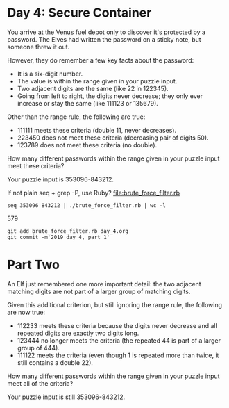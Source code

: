 * Day 4: Secure Container

You arrive at the Venus fuel depot only to discover it's protected by
a password. The Elves had written the password on a sticky note, but
someone threw it out.

However, they do remember a few key facts about the password:
- It is a six-digit number.
- The value is within the range given in your puzzle input.
- Two adjacent digits are the same (like 22 in 122345).
- Going from left to right, the digits never decrease; they only ever
  increase or stay the same (like 111123 or 135679).

Other than the range rule, the following are true:
- 111111 meets these criteria (double 11, never decreases).
- 223450 does not meet these criteria (decreasing pair of digits 50).
- 123789 does not meet these criteria (no double).

How many different passwords within the range given in your puzzle input meet these criteria?

Your puzzle input is 353096-843212.

If not plain seq + grep -P, use Ruby?
file:brute_force_filter.rb

: seq 353096 843212 | ./brute_force_filter.rb | wc -l
     579

: git add brute_force_filter.rb day_4.org
: git commit -m'2019 day 4, part 1'

* Part Two

An Elf just remembered one more important detail: the two adjacent
matching digits are not part of a larger group of matching digits.

Given this additional criterion, but still ignoring the range rule,
the following are now true:
- 112233 meets these criteria because the digits never decrease and
  all repeated digits are exactly two digits long.
- 123444 no longer meets the criteria (the repeated 44 is part of a
  larger group of 444).
- 111122 meets the criteria (even though 1 is repeated more than
  twice, it still contains a double 22).

How many different passwords within the range given in your puzzle
input meet all of the criteria?

Your puzzle input is still 353096-843212.

